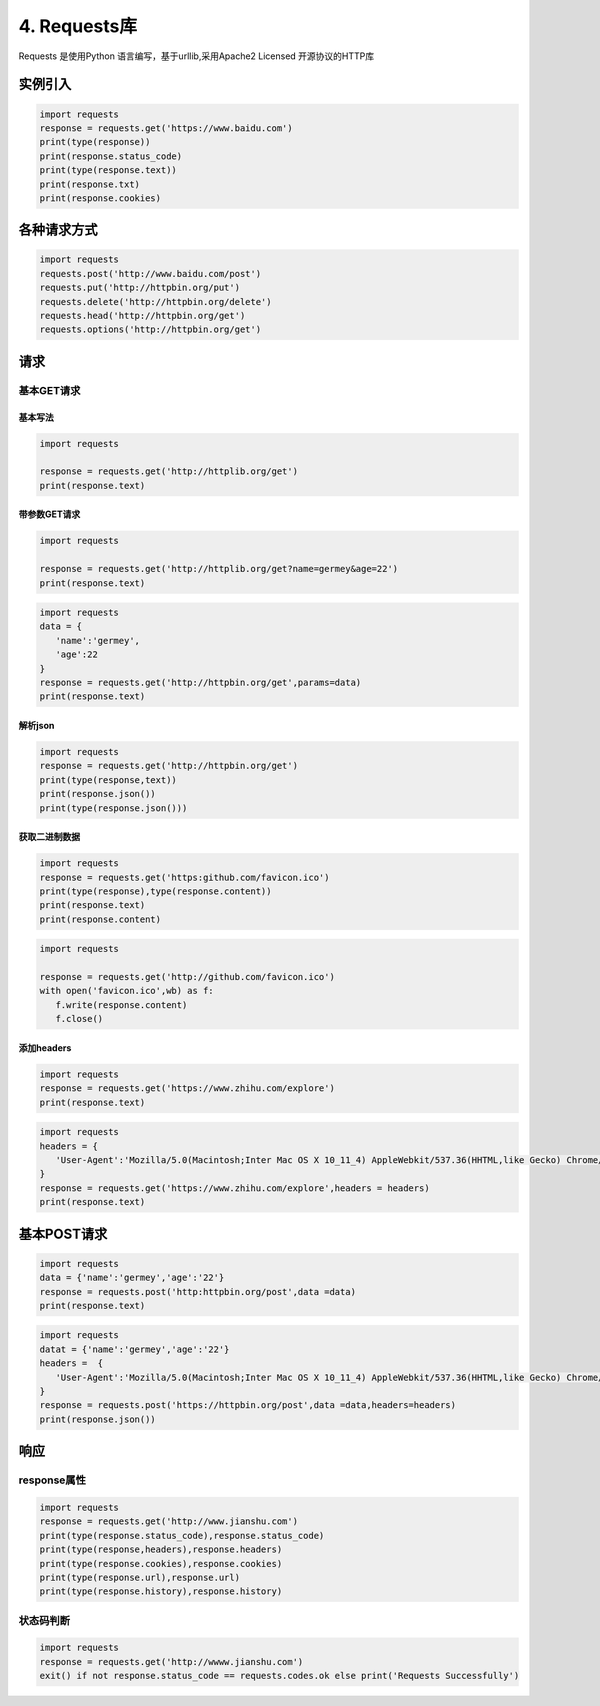 ===============================
4. Requests库
===============================

Requests 是使用Python 语言编写，基于urllib,采用Apache2 Licensed 开源协议的HTTP库

实例引入
========================

.. code-block:: python
   

   import requests 
   response = requests.get('https://www.baidu.com')
   print(type(response))
   print(response.status_code)
   print(type(response.text))
   print(response.txt)
   print(response.cookies)

各种请求方式
==============================

.. code-block:: python
   

   import requests
   requests.post('http://www.baidu.com/post')
   requests.put('http://httpbin.org/put')
   requests.delete('http://httpbin.org/delete')
   requests.head('http://httpbin.org/get')
   requests.options('http://httpbin.org/get')

请求
==================

基本GET请求
>>>>>>>>>>>>>>>>>>>>>>>>

基本写法
:::::::::::::::::::::::::::::::::::::::::::::

.. code-block:: python
   

   import requests

   response = requests.get('http://httplib.org/get')
   print(response.text)

带参数GET请求
:::::::::::::::::::::::::::::::::::::::::::::::::::

.. code-block:: python
   

   import requests

   response = requests.get('http://httplib.org/get?name=germey&age=22')
   print(response.text)

.. code-block:: python
   

   import requests
   data = {
      'name':'germey',
      'age':22
   }
   response = requests.get('http://httpbin.org/get',params=data)
   print(response.text)

解析json
:::::::::::::::::::::::

.. code-block:: python
   

   import requests
   response = requests.get('http://httpbin.org/get')
   print(type(response,text))
   print(response.json())
   print(type(response.json()))

获取二进制数据
:::::::::::::::::::::::::::::::::::::::::::::::::::::::

.. code-block:: python
   

   import requests
   response = requests.get('https:github.com/favicon.ico')
   print(type(response),type(response.content))
   print(response.text)
   print(response.content)


.. code-block:: python
   

   import requests

   response = requests.get('http://github.com/favicon.ico')
   with open('favicon.ico',wb) as f:
      f.write(response.content)
      f.close()

添加headers
:::::::::::::::::::::::::::::::::::::::::::::

.. code-block:: python
   

   import requests
   response = requests.get('https://www.zhihu.com/explore')
   print(response.text)

.. code-block:: python
   

   import requests
   headers = {
      'User-Agent':'Mozilla/5.0(Macintosh;Inter Mac OS X 10_11_4) AppleWebkit/537.36(HHTML,like Gecko) Chrome/52.0.2743.116 Safari/537.36'
   }
   response = requests.get('https://www.zhihu.com/explore',headers = headers)
   print(response.text)

基本POST请求
==============

.. code-block:: python
   

   import requests
   data = {'name':'germey','age':'22'}
   response = requests.post('http:httpbin.org/post',data =data)
   print(response.text)

.. code-block:: python
   

   import requests
   datat = {'name':'germey','age':'22'}
   headers =  {
      'User-Agent':'Mozilla/5.0(Macintosh;Inter Mac OS X 10_11_4) AppleWebkit/537.36(HHTML,like Gecko) Chrome/52.0.2743.116 Safari/537.36'
   }
   response = requests.post('https://httpbin.org/post',data =data,headers=headers)
   print(response.json())

响应
===============

response属性
>>>>>>>>>>>>>>>>>>>>>>>>

.. code-block:: python
   

   import requests
   response = requests.get('http://www.jianshu.com')
   print(type(response.status_code),response.status_code)
   print(type(response,headers),response.headers)
   print(type(response.cookies),response.cookies)
   print(type(response.url),response.url)
   print(type(response.history),response.history)

状态码判断
>>>>>>>>>>>>>>>>>>>>>

.. code-block:: python
   

   import requests
   response = requests.get('http://wwww.jianshu.com')
   exit() if not response.status_code == requests.codes.ok else print('Requests Successfully')


